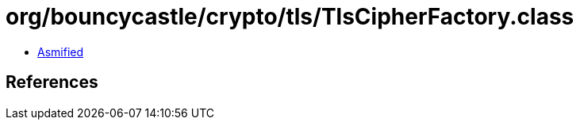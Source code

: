 = org/bouncycastle/crypto/tls/TlsCipherFactory.class

 - link:TlsCipherFactory-asmified.java[Asmified]

== References

